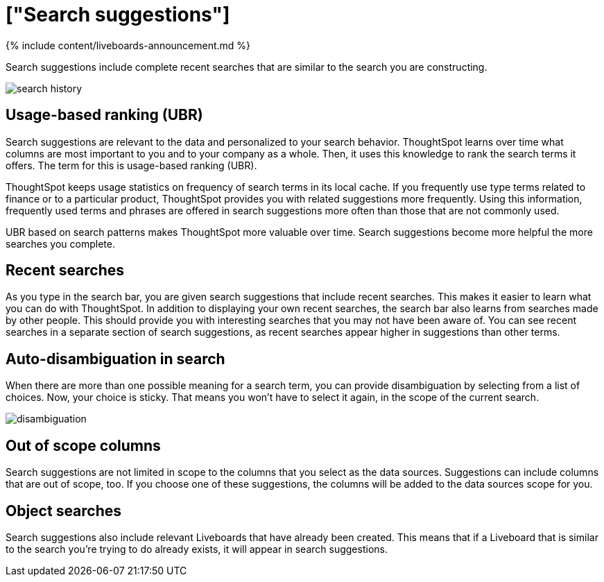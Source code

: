 = ["Search suggestions"]
:last_updated: 11/05/2021
:permalink: /:collection/:path.html
:sidebar: mydoc_sidebar
:summary: How ThoughtSpot learns from your searches and helps you.

{% include content/liveboards-announcement.md %}

Search suggestions include complete recent searches that are similar to the search you are constructing.

image::{{ site.baseurl }}/images/search_history.png[]

== Usage-based ranking (UBR)

Search suggestions are relevant to the data and personalized to your search behavior.
ThoughtSpot learns over time what columns are most important to you and to your company as a whole.
Then, it uses this knowledge to rank the search terms it offers.
The term for this is usage-based ranking (UBR).

ThoughtSpot keeps usage statistics on frequency of search terms in its local cache.
If you frequently use type terms related to finance or to a particular product, ThoughtSpot provides you with related suggestions more frequently.
Using this information, frequently used terms and phrases are offered in search suggestions more often than those that are not commonly used.

UBR based on search patterns makes ThoughtSpot more valuable over time.
Search suggestions become more helpful the more searches you complete.

== Recent searches

As you type in the search bar, you are given search suggestions that include recent searches.
This makes it easier to learn what you can do with ThoughtSpot.
In addition to displaying your own recent searches, the search bar also learns from searches made by other people.
This should provide you with interesting searches that you may not have been aware of.
You can see recent searches in a separate section of search suggestions, as recent searches appear higher in suggestions than other terms.

== Auto-disambiguation in search

When there are more than one possible meaning for a search term, you can provide disambiguation by selecting from a list of choices.
Now, your choice is sticky.
That means you won't have to select it again, in the scope of the current search.

image::{{ site.baseurl }}/images/disambiguation.png[]

== Out of scope columns

Search suggestions are not limited in scope to the columns that you select as the data sources.
Suggestions can include columns that are out of scope, too.
If you choose one of these suggestions, the columns will be added to the data sources scope for you.

== Object searches

Search suggestions also include relevant Liveboards that have already been created.
This means that if a Liveboard that is similar to the search you're trying to do already exists, it will appear in search suggestions.
